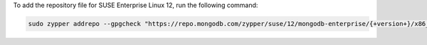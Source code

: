 To add the repository file for SUSE Enterprise Linux 12, run the
following command:

.. code-block:: sh

   sudo zypper addrepo --gpgcheck "https://repo.mongodb.com/zypper/suse/12/mongodb-enterprise/{+version+}/x86_64/" mongodb

